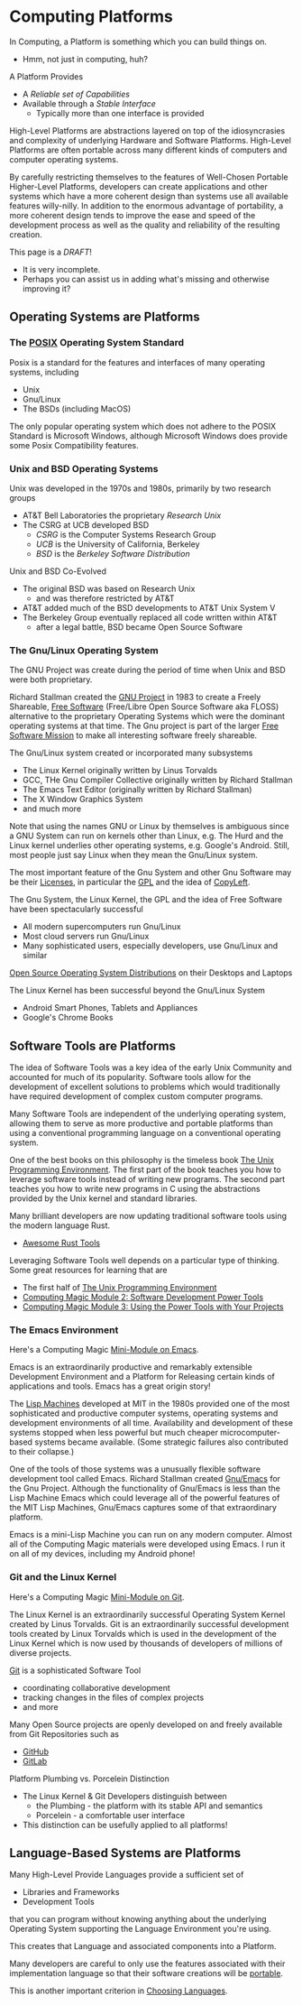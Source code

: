 * Computing Platforms

In Computing, a Platform is something which you can build things on.
- Hmm, not just in computing, huh?

A Platform Provides
- A /Reliable set of Capabilities/
- Available through a /Stable Interface/
      - Typically more than one interface is provided

High-Level Platforms are abstractions layered on top of the idiosyncrasies and
complexity of underlying Hardware and Software Platforms. High-Level Platforms
are often portable across many different kinds of computers and computer
operating systems.

By carefully restricting themselves to the features of Well-Chosen Portable
Higher-Level Platforms, developers can create applications and other systems
which have a more coherent design than systems use all available features
willy-nilly. In addition to the enormous advantage of portability, a more
coherent design tends to improve the ease and speed of the development process
as well as the quality and reliability of the resulting creation.

This page is a /DRAFT/!
- It is very incomplete.
- Perhaps you can assist us in adding what's missing and otherwise improving it?

** Operating Systems are Platforms

*** The [[https://en.wikipedia.org/wiki/POSIX][POSIX]] Operating System Standard

Posix is a standard for the features and interfaces of many operating systems, including
- Unix
- Gnu/Linux
- The BSDs (including MacOS)

The only popular operating system which does not adhere to the POSIX Standard is
Microsoft Windows, although Microsoft Windows does provide some Posix
Compatibility features.

*** Unix and BSD Operating Systems

Unix was developed in the 1970s and 1980s, primarily by two research groups
- AT&T Bell Laboratories the proprietary /Research Unix/
- The CSRG at UCB developed BSD
      - /CSRG/ is the Computer Systems Research Group
      - /UCB/ is the University of California, Berkeley
      - /BSD/ is the /Berkeley Software Distribution/

Unix and BSD Co-Evolved
- The original BSD was based on Research Unix
      - and was therefore restricted by AT&T
- AT&T added much of the BSD developments to AT&T Unix System V
- The Berkeley Group eventually replaced all code written within AT&T
      - after a legal battle, BSD became Open Source Software

*** The Gnu/Linux Operating System

The GNU Project was create during the period of time when Unix and BSD were
both proprietary.

Richard Stallman created the [[https://www.gnu.org][GNU Project]] in 1983 to create a Freely Shareable, [[https://www.gnu.org/philosophy/free-sw.html][Free
Software]] (Free/Libre Open Source Software aka FLOSS) alternative to the
proprietary Operating Systems which were the dominant operating systems at that
time. The Gnu project is part of the larger [[https://www.fsf.org][Free Software Mission]] to make all
interesting software freely shareable.

The Gnu/Linux system created or incorporated many subsystems
- The Linux Kernel originally written by Linus Torvalds
- GCC, THe Gnu Compiler Collective originally written by Richard Stallman
- The Emacs Text Editor (originally written by Richard Stallman)
- The X Window Graphics System
- and much more

Note that using the names GNU or Linux by themselves is ambiguous since a GNU
System can run on kernels other than Linux, e.g. The Hurd and the Linux kernel
underlies other operating systems, e.g. Google's Android. Still, most people
just say Linux when they mean the Gnu/Linux system.

The most important feature of the Gnu System and other Gnu Software may be their
[[https://www.gnu.org/licenses/licenses.html][Licenses]], in particular the [[https://www.gnu.org/licenses/licenses.html#GPL][GPL]] and the idea of [[https://www.gnu.org/licenses/licenses.html#WhatIsCopyleft][CopyLeft]].

The Gnu System, the Linux Kernel, the GPL and the idea of Free Software have
been spectacularly successful
- All modern supercomputers run Gnu/Linux
- Most cloud servers run Gnu/Linux
- Many sophisticated users, especially developers, use Gnu/Linux and similar
[[https://distrowatch.com/][Open Source Operating System Distributions]] on their Desktops and Laptops

The Linux Kernel has been successful beyond the Gnu/Linux System
      - Android Smart Phones, Tablets and Appliances
      - Google's Chrome Books

** Software Tools are Platforms

The idea of Software Tools was a key idea of the early Unix Community and
accounted for much of its popularity. Software tools allow for the development
of excellent solutions to problems which would traditionally have required
development of complex custom computer programs.

Many Software Tools are independent of the underlying operating system, allowing
them to serve as more productive and portable platforms than using a
conventional programming language on a conventional operating system.

One of the best books on this philosophy is the timeless book [[https://en.wikipedia.org/wiki/The_Unix_Programming_Environment][The Unix
Programming Environment]]. The first part of the book teaches you how to
leverage software tools instead of writing new programs. The second part teaches
you how to write new programs in C using the abstractions provided by the Unix
kernel and standard libraries.

Many brilliant developers are now updating traditional software tools using the
modern language Rust.
- [[https://github.com/unpluggedcoder/awesome-rust-tools][Awesome Rust Tools]]

Leveraging Software Tools well depends on a particular type of thinking. Some
great resources for learning that are
- The first half of [[https://en.wikipedia.org/wiki/The_Unix_Programming_Environment][The Unix Programming Environment]]
- [[file:Module-2/README.org][Computing Magic Module 2: Software Development Power Tools]]
- [[file:Module-3/README.org][Computing Magic Module 3: Using the Power Tools with Your Projects]]

*** The Emacs Environment

Here's a Computing Magic [[https://github.com/GregDavidson/computing-magic/tree/main/Software-Tools/Emacs#readme][Mini-Module on Emacs]].

Emacs is an extraordinarily productive and remarkably extensible Development
Environment and a Platform for Releasing certain kinds of applications and
tools.  Emacs has a great origin story!

The [[https://en.wikipedia.org/wiki/Lisp_machine][Lisp Machines]] developed at MIT in the 1980s provided one of the most
sophisticated and productive computer systems, operating systems and development
environments of all time. Availability and development of these systems stopped
when less powerful but much cheaper microcomputer-based systems became
available. (Some strategic failures also contributed to their collapse.)

One of the tools of those systems was a unusually flexible software development
tool called Emacs. Richard Stallman created [[https://www.gnu.org/software/emacs/][Gnu/Emacs]] for the Gnu Project.
Although the functionality of Gnu/Emacs is less than the Lisp Machine Emacs
which could leverage all of the powerful features of the MIT Lisp Machines,
Gnu/Emacs captures some of that extraordinary platform.

Emacs is a mini-Lisp Machine you can run on any modern computer. Almost all of
the Computing Magic materials were developed using Emacs. I run it on all of my
devices, including my Android phone!

*** Git and the Linux Kernel

Here's a Computing Magic [[https://github.com/GregDavidson/computing-magic/tree/main/Software-Tools/Git][Mini-Module on Git]].

The Linux Kernel is an extraordinarily successful Operating System Kernel
created by Linus Torvalds. Git is an extraordinarily successful development
tools created by Linux Torvalds which is used in the development of the Linux
Kernel which is now used by thousands of developers of millions of diverse
projects.

[[https://en.wikipedia.org/wiki/Git][Git]] is a sophisticated Software Tool
- coordinating collaborative development
- tracking changes in the files of complex projects
- and more

Many Open Source projects are openly developed on and freely available from Git
Repositories such as
- [[https://github.com/][GitHub]]
- [[https://about.gitlab.com/][GitLab]]

Platform Plumbing vs. Porcelein Distinction
- The Linux Kernel & Git Developers distinguish between
      - the Plumbing - the platform with its stable API and semantics
      - Porcelein - a comfortable user interface
- This distinction can be usefully applied to all platforms!

** Language-Based Systems are Platforms

Many High-Level Provide Languages provide a sufficient set of
- Libraries and Frameworks
- Development Tools
that you can program without knowing anything about the underlying Operating
System supporting the Language Environment you're using.

This creates that Language and associated components into a Platform.

Many developers are careful to only use the features associated with their
implementation language so that their software creations will be [[https://en.wikipedia.org/wiki/Software_portability][portable]].

This is another important criterion in [[file:choosing-languages.org][Choosing Languages]].
